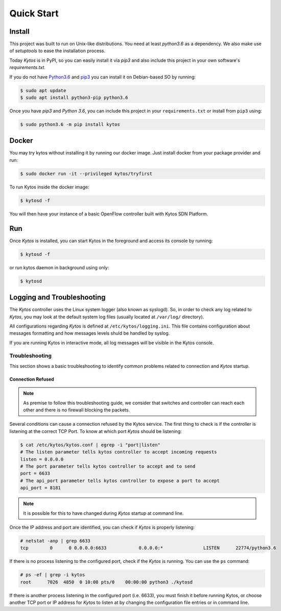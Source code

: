***********
Quick Start
***********

Install
=======

This project was built to run on Unix-like distributions. You need at least
`python3.6` as a dependency. We also make use of `setuptools` to ease the
installation process.

Today *Kytos* is in PyPI, so you can easily install it via `pip3` and also
include this project in your own software's `requirements.txt`.

If you do not have `Python3.6 <http://www.python.org/downloads/>`_ and `pip3
<https://pip.pypa.io/en/latest/installing/>`_ you can install it on
Debian-based SO by running:

.. code-block:: shell

  $ sudo apt update
  $ sudo apt install python3-pip python3.6

Once you have `pip3` and `Python 3.6`, you can include this project in your
``requirements.txt`` or install from ``pip3`` using:

.. code-block:: shell

  $ sudo python3.6 -m pip install kytos

Docker
======

You may try kytos without installing it by running our docker image.
Just install docker from your package provider and run:

.. code-block:: shell

   $ sudo docker run -it --privileged kytos/tryfirst

To run Kytos inside the docker image:

.. code-block:: shell

   $ kytosd -f

You will then have your instance of a basic OpenFlow controller built with
Kytos SDN Platform.

Run
===

Once *Kytos* is installed, you can start Kytos in the foreground
and access its console by running:

.. code-block:: shell

  $ kytosd -f

or run kytos daemon in background using only:

.. code-block:: shell

  $ kytosd

Logging and Troubleshooting
===========================

The *Kytos* controller uses the Linux system logger (also known as syslogd).
So, in order to check any log related to *Kytos*, you may look at the default
system log files (usually located at ``/var/log/`` directory).

All configurations regarding *Kytos* is defined at ``/etc/kytos/logging.ini``.
This file contains configuration about messages formatting and how messages
levels shuld be handled by syslog.

If you are running Kytos in interactive mode, all log messages will be visible
in the Kytos console.

Troubleshooting
---------------

This section shows a basic troubleshooting to identify common problems related
to connection and *Kytos* startup.


Connection Refused
^^^^^^^^^^^^^^^^^^

.. note:: As premise to follow this troubleshooting guide, we consider that switches and controller can reach each other and there is no firewall blocking the packets.

Several conditions can cause a connection refused by the Kytos service. The first
thing to check is if the controller is listening at the correct TCP Port. To
know at which port *Kytos* should be listening:

.. code-block:: shell

  $ cat /etc/kytos/kytos.conf | egrep -i "port|listen"
  # The listen parameter tells kytos controller to accept incoming requests
  listen = 0.0.0.0
  # The port parameter tells kytos controller to accept and to send
  port = 6633
  # The api_port parameter tells kytos controller to expose a port to accept
  api_port = 8181

.. note:: It is possible for this to have changed during *Kytos* startup at command line.

Once the IP address and port are identified, you can check if *Kytos* is
properly listening:

.. code-block:: shell

    # netstat -anp | grep 6633
    tcp        0      0 0.0.0.0:6633            0.0.0.0:*               LISTEN      22774/python3.6

If there is no process listening to the configured port, check if the *Kytos*
is running. You can use the ``ps`` command:

.. code-block:: shell

    # ps -ef | grep -i kytos
    root      7026  4850  0 10:08 pts/0    00:00:00 python3 ./kytosd

If there is another process listening in the configured port (i.e. 6633), you
must finish it before running Kytos, or choose another TCP port or IP address
for *Kytos* to listen at by changing the configuration file entries or in
command line.
